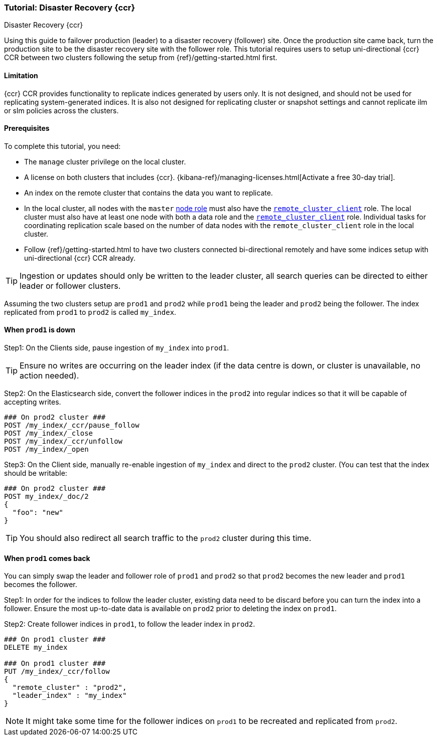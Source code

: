 [role="xpack"]
[[ccr-disaster-recovery-tutorial]]
=== Tutorial: Disaster Recovery {ccr}
++++
<titleabbrev>Disaster Recovery {ccr}</titleabbrev>
++++

////
[source,console]
----
PUT /server-metrics
{
  "settings" : {
    "index" : {
      "number_of_shards" : 1,
      "number_of_replicas" : 0
    }
  },
  "mappings" : {
    "properties" : {
      "@timestamp" : {
        "type" : "date"
      },
      "accept" : {
        "type" : "long"
      },
      "deny" : {
        "type" : "long"
      },
      "host" : {
        "type" : "keyword"
      },
      "response" : {
        "type" : "float"
      },
      "service" : {
        "type" : "keyword"
      },
      "total" : {
        "type" : "long"
      }
    }
  }
}
----
// TESTSETUP
////
Using this guide to failover production (leader) to a disaster recovery
(follower) site.  Once the production site came back, turn the production site
to be the disaster recovery site with the follower role. 
This tutorial requires users to setup uni-directional {ccr} CCR between two
clusters following the setup from {ref}/getting-started.html first. 

==== Limitation
{ccr} CCR provides functionality to replicate indices generated by users only.
It is not designed, and should not be used for replicating system-generated
indices. It is also not designed for replicating cluster or snapshot settings
and cannot replicate ilm or slm policies across the clusters. 

==== Prerequisites
To complete this tutorial, you need:

* The `manage` cluster privilege on the local cluster.
* A license on both clusters that includes {ccr}. {kibana-ref}/managing-licenses.html[Activate a free 30-day trial].
* An index on the remote cluster that contains the data you want to replicate.
* In the local cluster, all nodes with the `master` <<node-roles,node role>> must
also have the <<remote-node,`remote_cluster_client`>> role. The local cluster
must also have at least one node with both a data role and the
<<remote-node,`remote_cluster_client`>> role. Individual tasks for coordinating
replication scale based on the number of data nodes with the
`remote_cluster_client` role in the local cluster.
* Follow {ref}/getting-started.html to have two clusters connected
 bi-directional remotely and have some indices setup with uni-directional
 {ccr} CCR already.

TIP: Ingestion or updates should only be written to the leader cluster, all
search queries can be directed to either leader or follower clusters.

Assuming the two clusters setup are `prod1` and `prod2` while `prod1` being the
leader and `prod2` being the follower. The index replicated from `prod1` to
`prod2` is called `my_index`.

==== When `prod1` is down

Step1: On the Clients side, pause ingestion of `my_index` into `prod1`.

TIP: Ensure no writes are occurring on the leader index (if the data centre is
down, or cluster is unavailable, no action needed).

Step2: On the Elasticsearch side, convert the follower indices in the `prod2`
into regular indices so that it will be capable of accepting writes.
[source,console-result]
----
### On prod2 cluster ###
POST /my_index/_ccr/pause_follow
POST /my_index/_close           
POST /my_index/_ccr/unfollow    
POST /my_index/_open
----

Step3: On the Client side, manually re-enable ingestion of `my_index` and
direct to the `prod2` cluster. (You can test that the index should be writable:
[source,console-result]
----
### On prod2 cluster ###
POST my_index/_doc/2
{
  "foo": "new"
}  
----
TIP: You should also redirect all search traffic to the `prod2` cluster during
this time.


==== When `prod1` comes back
You can simply swap the leader and follower role of `prod1` and `prod2` so that
`prod2` becomes the new leader and `prod1` becomes the follower. 

Step1: In order for the indices to follow the leader cluster, existing data
need to be discard before you can turn the index into a follower. Ensure the
most up-to-date data is available on `prod2` prior to deleting the index on
`prod1`.  

Step2: Create follower indices in `prod1`, to follow the leader index in
`prod2`.  


[source,console-result]
----
### On prod1 cluster ###
DELETE my_index

### On prod1 cluster ###
PUT /my_index/_ccr/follow 
{ 
  "remote_cluster" : "prod2", 
  "leader_index" : "my_index" 
}
----

NOTE: It might take some time for the follower indices on `prod1` to be
recreated and replicated from `prod2`.

